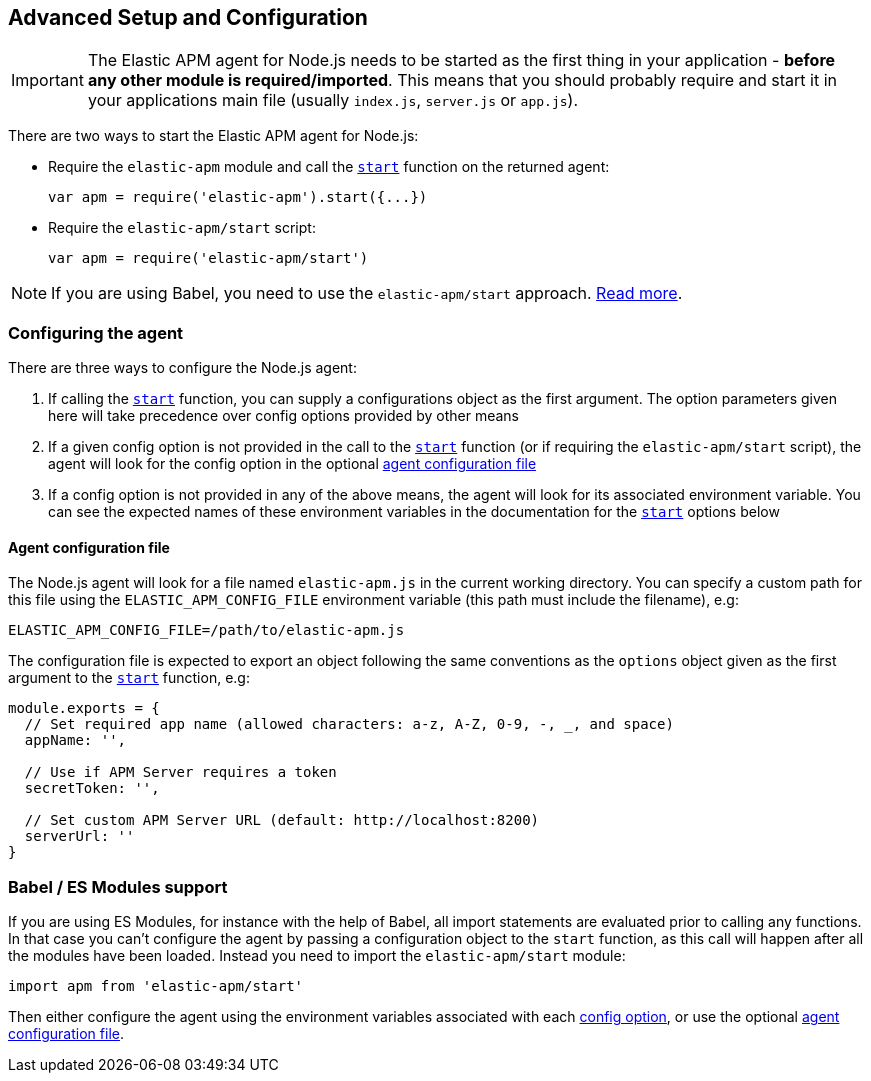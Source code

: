 [[advanced-setup]]
== Advanced Setup and Configuration

IMPORTANT: The Elastic APM agent for Node.js needs to be started as the first thing in your application - *before any other module is required/imported*.
This means that you should probably require and start it in your applications main file (usually `index.js`, `server.js` or `app.js`).

There are two ways to start the Elastic APM agent for Node.js:

* Require the `elastic-apm` module and call the <<apm-start,`start`>> function on the returned agent:
+
[source,js]
----
var apm = require('elastic-apm').start({...})
----
* Require the `elastic-apm/start` script:
+
[source,js]
----
var apm = require('elastic-apm/start')
----

NOTE: If you are using Babel, you need to use the `elastic-apm/start` approach.
<<es-modules,Read more>>.

[[configuring-the-agent]]
=== Configuring the agent

There are three ways to configure the Node.js agent:

1. If calling the <<apm-start,`start`>> function,
you can supply a configurations object as the first argument.
The option parameters given here will take precedence over config options provided by other means

2. If a given config option is not provided in the call to the <<apm-start,`start`>> function (or if requiring the `elastic-apm/start` script),
the agent will look for the config option in the optional <<agent-configuration-file,agent configuration file>>

3. If a config option is not provided in any of the above means,
the agent will look for its associated environment variable.
You can see the expected names of these environment variables in the documentation for the <<apm-start,`start`>> options below

[[agent-configuration-file]]
==== Agent configuration file

The Node.js agent will look for a file named `elastic-apm.js` in the current working directory. You can specify a custom path for this file using
the `ELASTIC_APM_CONFIG_FILE` environment variable (this path must include the filename), e.g:

[source,bash]
----
ELASTIC_APM_CONFIG_FILE=/path/to/elastic-apm.js
----

The configuration file is expected to export an object following the same conventions as the `options` object given as the first argument
to the <<apm-start,`start`>> function, e.g:

[source,js]
----
module.exports = {
  // Set required app name (allowed characters: a-z, A-Z, 0-9, -, _, and space)
  appName: '',

  // Use if APM Server requires a token
  secretToken: '',

  // Set custom APM Server URL (default: http://localhost:8200)
  serverUrl: ''
}
----

[[es-modules]]
=== Babel / ES Modules support

If you are using ES Modules,
for instance with the help of Babel,
all import statements are evaluated prior to calling any functions.
In that case you can't configure the agent by passing a configuration object to the `start` function,
as this call will happen after all the modules have been loaded.
Instead you need to import the `elastic-apm/start` module:

[source,js]
----
import apm from 'elastic-apm/start'
----

Then either configure the agent using the environment variables associated with each <<apm-start,config option>>,
or use the optional <<agent-configuration-file,agent configuration file>>.
